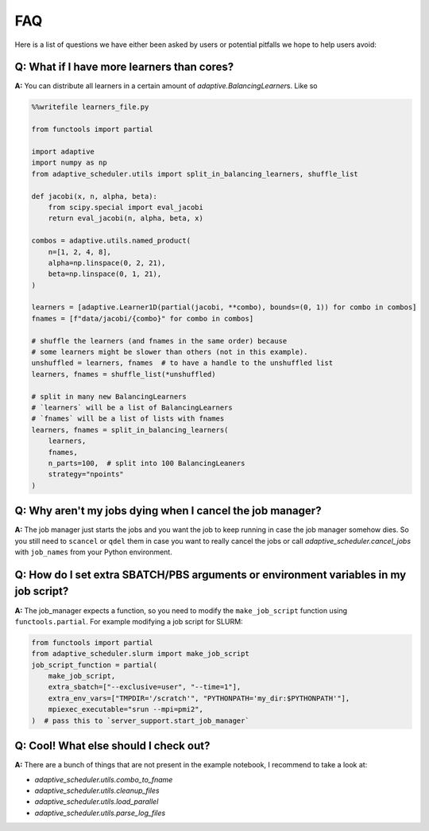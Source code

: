 
FAQ
===

Here is a list of questions we have either been asked by users or potential pitfalls we hope to help users avoid:

Q: What if I have more learners than cores?
~~~~~~~~~~~~~~~~~~~~~~~~~~~~~~~~~~~~~~~~~~~
**A:** You can distribute all learners in a certain amount of `adaptive.BalancingLearner`\ s. Like so

.. code-block:: python

    %%writefile learners_file.py

    from functools import partial

    import adaptive
    import numpy as np
    from adaptive_scheduler.utils import split_in_balancing_learners, shuffle_list

    def jacobi(x, n, alpha, beta):
        from scipy.special import eval_jacobi
        return eval_jacobi(n, alpha, beta, x)

    combos = adaptive.utils.named_product(
        n=[1, 2, 4, 8],
        alpha=np.linspace(0, 2, 21),
        beta=np.linspace(0, 1, 21),
    )

    learners = [adaptive.Learner1D(partial(jacobi, **combo), bounds=(0, 1)) for combo in combos]
    fnames = [f"data/jacobi/{combo}" for combo in combos]

    # shuffle the learners (and fnames in the same order) because
    # some learners might be slower than others (not in this example).
    unshuffled = learners, fnames  # to have a handle to the unshuffled list
    learners, fnames = shuffle_list(*unshuffled)

    # split in many new BalancingLearners
    # `learners` will be a list of BalancingLearners
    # `fnames` will be a list of lists with fnames
    learners, fnames = split_in_balancing_learners(
        learners,
        fnames,
        n_parts=100,  # split into 100 BalancingLeaners
        strategy="npoints"
    )

Q: Why aren't my jobs dying when I cancel the job manager?
~~~~~~~~~~~~~~~~~~~~~~~~~~~~~~~~~~~~~~~~~~~~~~~~~~~~~~~~~~
**A:** The job manager just starts the jobs and you want the job to keep running
in case the job manager somehow dies. So you still need to ``scancel`` or ``qdel`` them
in case you want to really cancel the jobs or call `adaptive_scheduler.cancel_jobs` with
``job_names`` from your Python environment.

Q: How do I set extra SBATCH/PBS arguments or environment variables in my job script?
~~~~~~~~~~~~~~~~~~~~~~~~~~~~~~~~~~~~~~~~~~~~~~~~~~~~~~~~~~~~~~~~~~~~~~~~~~~~~~~~~~~~~
**A:** The job_manager expects a function, so you need to modify the ``make_job_script`` function using ``functools.partial``.
For example modifying a job script for SLURM:

.. code-block:: python

    from functools import partial
    from adaptive_scheduler.slurm import make_job_script
    job_script_function = partial(
        make_job_script,
        extra_sbatch=["--exclusive=user", "--time=1"],
        extra_env_vars=["TMPDIR='/scratch'", "PYTHONPATH='my_dir:$PYTHONPATH'"],
        mpiexec_executable="srun --mpi=pmi2",
    )  # pass this to `server_support.start_job_manager`

Q: Cool! What else should I check out?
~~~~~~~~~~~~~~~~~~~~~~~~~~~~~~~~~~~~~~
**A:** There are a bunch of things that are not present in the example notebook, I recommend to take a look at:

* `adaptive_scheduler.utils.combo_to_fname`
* `adaptive_scheduler.utils.cleanup_files`
* `adaptive_scheduler.utils.load_parallel`
* `adaptive_scheduler.utils.parse_log_files`
